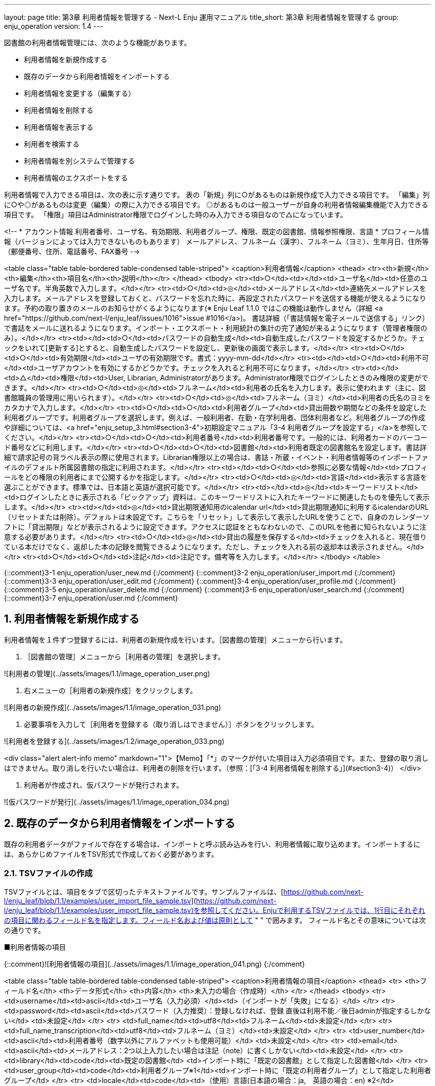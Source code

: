 ---
layout: page
title: 第3章 利用者情報を管理する - Next-L Enju 運用マニュアル
title_short: 第3章 利用者情報を管理する
group: enju_operation
version: 1.4
---

:toc: macro
:sectnums:

toc::[]

図書館の利用者情報管理には、次のような機能があります。

* 利用者情報を新規作成する
* 既存のデータから利用者情報をインポートする
* 利用者情報を変更する（編集する）
* 利用者情報を削除する
* 利用者情報を表示する
* 利用者を検索する
* 利用者情報を別システムで管理する
* 利用者情報のエクスポートをする

利用者情報で入力できる項目は、次の表に示す通りです。
表の「新規」列に○があるものは新規作成で入力できる項目です。
「編集」列に○や◎があるものは変更（編集）の際に入力できる項目です。
◎があるものは一般ユーザーが自身の利用者情報編集機能で入力できる項目です。
「権限」項目はAdministrator権限でログインした時のみ入力できる項目なので△になっています。


<!--
* アカウント情報  
  利用者番号、ユーザ名、有効期限、利用者グループ、権限、既定の図書館、情報参照権限、言語
* プロフィール情報（バージョンによっては入力できないものもあります）  
  メールアドレス、フルネーム（漢字）、フルネーム（ヨミ）、生年月日、住所等（郵便番号、住所、電話番号、FAX番号
-->

<table class="table table-bordered table-condensed table-striped">
<caption>利用者情報</caption>
<thead>
<tr><th>新規</th><th>編集</th><th>項目名</th><th>説明</th></tr>
</thead>
<tbody>
<tr><td>○</td><td></td><td>ユーザ名</td><td>任意のユーザ名です。半角英数で入力します。</td></tr>
<tr><td>○</td><td>◎</td><td>メールアドレス</td><td>連絡先メールアドレスを入力します。メールアドレスを登録しておくと、パスワードを忘れた時に、再設定されたパスワードを送信する機能が使えるようになります。予約の取り置きのメールのお知らせがくるようになります(※ Enju Leaf 1.1.0 ではこの機能は動作しません（詳細 <a href="https://github.com/next-l/enju_leaf/issues/1016">issue #1016</a>)。 書誌詳細（「書誌情報を電子メールで送信する」リンク）で書誌をメールに送れるようになります。インポート・エクスポート・利用統計の集計の完了通知が来るようになります（管理者権限のみ）。</td></tr>
<tr><td></td><td>○</td><td>パスワードの自動生成</td><td>自動生成したパスワードを設定するかどうか。チェックをいれて[更新する]とすると、自動生成したパスワードを設定し、更新後の画面で表示します。</td></tr>
<tr><td>○</td><td>○</td><td>有効期限</td><td>ユーザの有効期限です。書式：yyyy-mm-dd</td></tr>
<tr><td></td><td>○</td><td>利用不可</td><td>ユーザアカウントを有効にするかどうかです。チェックを入れると利用不可になります。</td></tr>
<tr><td></td><td>△</td><td>権限</td><td>User, Librarian, Administratorがあります。Administrator権限でログインしたときのみ権限の変更ができます。</td></tr>
<tr><td>○</td><td>◎</td><td>フルネーム</td><td>利用者の氏名を入力します。表示に使われます（主に、図書館職員の管理用に用いられます）。</td></tr>
<tr><td>○</td><td>◎</td><td>フルネーム（ヨミ）</td><td>利用者の氏名のヨミをカタカナで入力します。</td></tr>
<tr><td>○</td><td>○</td><td>利用者グループ</td><td>貸出冊数や期間などの条件を設定した利用者グループです。利用者グループを選択します。例えば、一般利用者、在勤・在学利用者、団体利用者など。利用者グループの作成や詳細については、<a href="enju_setup_3.html#section3-4">初期設定マニュアル「3-4 利用者グループを設定する」</a>を参照してください。</td></tr>
<tr><td>○</td><td>○</td><td>利用者番号</td><td>利用者番号です。一般的には、利用者カードのバーコード番号などに利用します。</td></tr>
<tr><td>○</td><td>○</td><td>図書館</td><td>利用者既定の図書館名を設定します。書誌詳細で請求記号の背ラベル表示の際に使用されます。Librarian権限以上の場合は、書誌・所蔵・イベント・利用者情報等のインポートファイルのデフォルト所属図書館の指定に利用されます。</td></tr>
<tr><td></td><td>○</td><td>参照に必要な情報</td><td>プロフィールをどの権限の利用者にまで公開するかを指定します。</td></tr>
<tr><td>○</td><td>◎</td><td>言語</td><td>表示する言語を選ぶことができます。標準では、日本語と英語が選択可能です。</td></tr>
<tr><td></td><td>◎</td><td>キーワードリスト</td><td>ログインしたときに表示される「ピックアップ」資料は、このキーワードリストに入れたキーワードに関連したものを優先して表示します。</td></tr>
<tr><td></td><td>◎</td><td>貸出期限通知用のicalendar url</td><td>貸出期限通知に利用するicalendarのURL（リセットまたは削除）。デフォルトは未設定です。こちらを「リセット」して表示して表示したURLを使うことで、自身のカレンダーソフトに「貸出期限」などが表示されるように設定できます。アクセスに認証をともなわないので、このURLを他者に知られないように注意する必要があります。</td></tr>
<tr><td>○</td><td>◎</td><td>貸出の履歴を保存する</td><td>チェックを入れると、現在借りている本だけでなく、返却した本の記録を閲覧できるようになります。ただし、チェックを入れる前の返却本は表示されません。</td></tr>
<tr><td>○</td><td>○</td><td>注記</td><td>注記です。備考等を入力します。</td></tr>
</tbody>
</table>


{::comment}3-1  enju_operation/user_new.md {:/comment}
{::comment}3-2  enju_operation/user_import.md {:/comment}
{::comment}3-3  enju_operation/user_edit.md {:/comment}
{::comment}3-4  enju_operation/user_profile.md {:/comment}
{::comment}3-5  enju_operation/user_delete.md {:/comment}
{::comment}3-6  enju_operation/user_search.md {:/comment}
{::comment}3-7  enju_operation/user.md {:/comment}

== 利用者情報を新規作成する

利用者情報を１件ずつ登録するには、利用者の新規作成を行います。［図書館の管理］メニューから行います。

1. ［図書館の管理］メニューから［利用者の管理］を選択します。  

![利用者の管理](../assets/images/1.1/image_operation_user.png)

2. 右メニューの［利用者の新規作成］をクリックします。  

![利用者の新規作成](../assets/images/1.1/image_operation_031.png)

3. 必要事項を入力して［利用者を登録する（取り消しはできません）］ボタンをクリックします。  

![利用者を登録する](../assets/images/1.2/image_operation_033.png)

<div class="alert alert-info memo" markdown="1">【Memo】「*」のマークが付いた項目は入力必須項目です。また、登録の取り消しはできません。取り消しを行いたい場合は、利用者の削除を行います。（参照：[「3-4 利用者情報を削除する」](#section3-4)）
</div>

4. 利用者が作成され、仮パスワードが発行されます。  

![仮パスワードが発行](../assets/images/1.1/image_operation_034.png)

== 既存のデータから利用者情報をインポートする

既存の利用者データがファイルで存在する場合は、インポートと呼ぶ読み込みを行い、利用者情報に取り込めます。インポートするには、あらかじめファイルをTSV形式で作成しておく必要があります。

=== TSVファイルの作成

TSVファイルとは、項目をタブで区切ったテキストファイルです。サンプルファイルは、[https://github.com/next-l/enju_leaf/blob/1.1/examples/user_import_file_sample.tsv](https://github.com/next-l/enju_leaf/blob/1.1/examples/user_import_file_sample.tsv)を参照してください。Enjuで利用するTSVファイルでは、1行目にそれぞれの項目に関わるフィールド名を指定します。フィールド名および値は原則として " " で囲みます。
フィールド名とその意味については次の通りです。

■利用者情報の項目

{::comment}![利用者情報の項目](../assets/images/1.1/image_operation_041.png)
{:/comment}

<table class="table table-bordered table-condensed table-striped">
<caption>利用者情報の項目</caption>
<thead>
<tr>
<th>フィールド名</th>
<th>データ形式</th>
<th>内容</th>
<th>未入力の場合（作成時）</th>
</tr>
</thead>
<tbody>
<tr>
<td>username</td><td>ascii</td><td>ユーザ名（入力必須）</td><td>（インポートが「失敗」になる）</td>
</tr>
<tr>
<td>password</td><td>ascii</td><td>パスワード（入力推奨）：登録しなければ、登録
直後は利用不能／後日adminが指定するしかない</td>
<td>未設定</td>
</tr>
<tr>
<td>full_name</td><td>utf8</td><td>フルネーム</td><td>未設定</td>
</tr>
<tr>
<td>full_name_transcription</td><td>utf8</td><td>フルネーム（ヨミ）</td><td>未設定</td>
</tr>
<tr>
<td>user_number</td><td>ascii</td><td>利用者番号（数字以外にアルファベットも使用可能）</td>
<td>未設定</td>
</tr>
<tr>
<td>email</td><td>ascii</td><td>メールアドレス：2つ以上入力したい場合は注記（note）に書くしかない</td><td>未設定</td>
</tr>
<tr>
<td>library</td><td>code</td><td>既定の図書館</td>
<td>インポート時に「既定の図書館」として指定した図書館</td>
</tr>
<tr>
<td>user_group</td><td>code</td><td>利用者グループ※1</td><td>インポート時に「既定の利用者グループ」として指定した利用者グループ</td>
</tr>
<tr>
<td>locale</td><td>code</td><td>（使用）言語(日本語の場合：ja,　英語の場合：en) ※2</td><td>ja</td>
</tr>
<tr>
<td>role</td><td>code</td><td>権限（Guest, User, Librarian, Administrator ）</td>
<td>User</td>
</tr>
<tr>
<td>expired_at</td><td>ISO8601</td><td>有効期限（2011-01-30　のような形式）</td>
<td>未設定</td>
</tr>
<tr>
<td>checkout_icalendar_token</td><td>ascii</td><td>貸出期限のicalendar urlに使うトークン</td>
<td>未設定</td>
</tr>
<tr>
<td>save_checkout_history</td><td>ascii</td><td>貸出の履歴を保存するかどうか。t または　TRUE または trueなら真（保存する）。</td>
<td>FALSE</td>
</tr>
<tr>
<td>locked</td><td>ascii</td><td>利用不可のアカウントにするかどうか。t または　TRUE または trueなら真（利用不可にする）。</td>
<td>FALSE</td>
</tr>
<tr>
<td>required_role</td><td>code</td><td>参照に必要な権限（Guest, User, Librarian, Administrator ）</td>
<td>Librarian</td>
</tr>
<tr>
<td>keyword_list</td><td>utf8</td><td>キーワードリスト。//で区切る。</td>
<td>未設定</td>
</tr>
<tr>
<td>save_search_history</td><td>ascii</td><td>資料の検索履歴をデータベースに保存するかどうか。t または　TRUE または trueなら真（保存にする）。 ※3</td>
<td>FALSE</td>
</tr>
<tr>
<td>share_bookmarks</td><td>ascii</td><td>ブックマークが他のユーザから参照できるかどうか。t または　TRUE または trueなら真（参照可にする）。※4</td>
<td>FALSE</td>
</tr>
<tr>
<td>note</td><td>utf8</td><td>注記</td>
<td>未設定</td>
</tr>
<tr>
<td>dummy</td><td>utf8</td><td>ダミー行の指定（なにかを書いているとその行は無視する行と判定される）</td>
<td>（読み込まれる行と判定される）</td>
</tr>
</tbody>
</table>

※1 利用者のグループの[名前]については[初期設定マニュアル「3-4 利用者グループを設定する」](enju_setup_3.html#section3-4)を参照ください。

※2 環境によっては異なることがあります。
使用できるものに何があるかは，[初期設定マニュアル「7-1 システムの基本的な情報の表示」](enju_setup_7.html#section7-1)機能でわかります。

※3 注意：モジュール enju_search_log をインストールした場合（[インストールマニュアル 5-6節](enju_install_vm_5.html#section5-6)参照）にのみ使用できます。インストールしていない場合は、無視されます。

※4 注意：モジュール enju_bookmark をインストールした場合（[インストールマニュアル 5-5節](enju_install_vm_5.html#section5-5)参照）にのみ使用できます。インストールしていない場合は、無視されます。

{::comment}
=== ■個人情報に関わる項目
![個人情報に関わる項目](../assets/images/1.1/image_operation_042.png)
{:/comment}

=== TSVファイルのインポート

1. ［図書館の管理］メニューから［インポート］を選択します。  

![利用者の管理](../assets/images/1.1/image_operation_import.png)

2. ［利用者アカウント］をクリックします。  

![利用者のTSVファイルからのインポート](../assets/images/1.1/image_operation_037.png)

3.  右メニューの[利用者のインポート用ファイルの新規作成]を選択します。

![利用者のTSVファイルからのインポート（新規作成）](../assets/images/1.1/image_operation_037_2.png)

4. ［ファイルを選択］ボタンをクリックしてインポート用のファイルを選択します。  

![利用者のTSVファイルを選択](../assets/images/1.1/image_operation_039_1.png)

5. [編集モード]、[文字コード]、[既定の利用者グループ]、[既定の図書館]を選択して［インポートを開始］ボタンをクリックします。
 
![利用者のTSVファイルファイルを作成](../assets/images/1.1/image_operation_039_2.png)

<div class="alert alert-info memo">【Memo】［編集］モードで［更新］を選択すると、TSVファイルで利用者情報をまとめて更新できます。TSVファイルに必要なのは、更新したい利用者のユーザ名（<code>username</code>）と、更新したいフィールドの内容になります。また、［削除］を選択すると、TSVファイルで利用者情報をまとめて削除できます。この場合は、TSVファイルに必要なのは、削除したい利用者のユーザ名（<code>username</code>）のみです。
</div>

<div class="alert alert-info memo">【Memo】[文字コード]は基本的には自動判別でよいですが、うまくいかない場合は、文字コードを指定するようにしてください。
</div>

<div class="alert alert-info memo">【Memo】[既定の利用者グループ]や[既定の図書館]は、TSVファイルに[利用者グループ]（user_group列）や[図書館]（library列）の値がない場合やTSVファイルで当該値に無効な値を指定していた場合に登録される値となります。TSVファイルに有効な値が指定されていた場合はTSVファイルを優先します。プルダウンメニューのデフォルト値は、現在ログイン中のユーザの利用者グループと図書館です。 
</div>

4. 「利用者のインポート用ファイルは正常に作成されました。」のメッセージが表示され、利用者のデータがインポートの準備が整います。 右の[利用者のインポート用ファイルの一覧] をクリックします。

![利用者のインポート用ファイルの表示](../assets/images/1.1/image_operation_040_2.png)

5. 今までのインポート結果の一覧が表示されます。[状態]を見ると処理結果がわかります。インポートが完了したものは[完了]と表示されます。[処理待ち]のものは現在、実行中です。インポート完了時にはEnjuのメッセージ機能にてお知らせします（「インポートが完了しました」というメッセージが送られてきます）。注）Next-L Enju Leaf 1.1.0.rc12以前のバージョンの場合は毎時0分にインポート処理が開始します。 

![利用者のインポート結果の一覧](../assets/images/1.1/image_operation_040_3.png)

<div class="alert alert-info memo">【Memo】この画面は[図書館の管理]メニュー→[インポート]→[利用者アカウント]とすればいつでも閲覧できます。
</div>

=== 失敗した場合について

TSVファイルになんらかのエラーがありインポートの状態が[失敗]となることがあります。状態が[失敗]となった場合は、[表示]をクリックしてエラーメッセージを確認してください。「エラーメッセージ」にエラーのあった行とその理由が記述されています。エラーのあった行のレコードは登録されていませんので、エラーのあった行のみを抜き出してエラーを修正して再度登録する必要があります。

1. ［図書館の管理］メニューから［インポート］を選択します。  

![利用者の管理](../assets/images/1.1/image_operation_import.png)

2. ［利用者アカウント］をクリックします。  

![利用者のTSVファイルからのインポート](../assets/images/1.1/image_operation_037.png)

3. インポートの状態が[失敗]の[表示]をクリックします。

![TSVインポートに失敗](../assets/images/1.1/image_operation_041_2.png)

4. [エラーメッセージ]にエラーの行とエラーの内容が表示されていますので、内容を確認します。次の例では3行目のレコードにどこか問題があるようです。[ファイル名]をクリックしてTSVファイルをダウンロードします。

![エラーメッセージ](../assets/images/1.1/image_operation_041_3.png)

5. 該当行のエラーを修正し、ヘッダ行とエラーのあった行以降のレコードが入ったTSVファイルを作成し、インポートをします。

== 利用者情報を変更する（編集する） {#section3-3}

登録した利用者情報は、必要に応じてあとから変更できます。ただし、Librarian権限でログインしている場合は権限の変更は行えません。

<div class="alert alert-info" markdown="1">

【Memo】編集したい利用者情報が書かれたTSVファイルを用いて、複数の利用者情報をまとめて編集することもできます。TSVを用いた利用者情報の編集のやり方の詳細については、[「3-2 既存のデータから利用者情報をインポートする 」](#section3-2)を参照してください。

</div>

1. ［図書館の管理］メニューから［利用者の管理］を選択します。  

![利用者の管理](../assets/images/1.1/image_operation_user.png)

2. 情報を変更したい利用者の［編集］をクリックします。  

![利用者情報の編集](../assets/images/1.1/image_operation_045.png)

<div class="alert alert-info" markdown="1">

【Memo】利用者番号や、[表示]をクリックした先の画面の右メニューの[編集]をクリックすることでも編集画面に遷移します。

</div>

3. 属性を編集し［更新する］をクリックします。  

![利用者情報を更新](../assets/images/1.1/image_operation_047.png)

<div class="alert alert-info">【Memo】「*」のマークが付いた項目は入力必須項目です。
</div>

4. 「利用者は正常に更新されました。」のメッセージが表示され、利用者の情報が変更されます。 [自動生成したパスワードを設定する]にチェックをいれていた場合は、自動生成したパスワードが表示されます。

![利用者情報の更新結果](../assets/images/1.1/image_operation_048.png)

{::comment}

Enju Leaf 1.1.0 ではプロフィール情報として独立した画面ではないので、
ここはコメントアウトしておく。

利用者のプロフィール情報を変更する {#section3-x}
----------------------------------------------------

利用者の氏名や生年月日などを登録したり変更したりする機能です。

<div class="alert alert-info memo">
【Memo】
Next-L Enju Leaf x.x.x.x 以降ではこの機能はありません
開発予定はありますが、開発時期は未定です。
</div>



登録した利用者のプロフィール情報は、必要に応じてあとから変更できます。変更できるプロフィール情報は次の通りです。

* 姓（漢字と読み）	姓と姓のよみ
* 名（漢字と読み）	名と名のよみ
* フルネーム（漢字と読み）	フルネームとフルネームのよみ
* 生年月日／没年月日	生年月日と没年月日
* 言語	使用する言語
* 国と地域	国と地域
* 電子メール	電子メールアドレス
* URL	ブログやホームページのURL
* 参照に必要な権限	参照に必要な権限
* 郵便番号（最大2つ）	［他の住所］をクリックすると、最大2つまで登録可能
* 住所（最大2つ）	［他の住所］をクリックすると、最大2つまで登録可能
* ファックス番号（最大2つ）	［他の住所］をクリックすると、最大2つまで登録可能
* 注記	注記

1. ［図書館の管理］メニューから［利用者の管理］を選択します。  

![利用者の管理](../assets/images/1.1/image_operation_user.png)

2. 属性を変更したいユーザの［プロフィールの編集］をクリックします。  

![プロフィールの編集](../assets/images/1.1/image_operation_050.jpg)

3. 姓、名などを編集します。  

![利用者の編集](../assets/images/1.1/image_operation_051.jpg)

<div class="alert alert-info">【Memo】「*」のマークが付いた項目は入力必須項目です。生年月日や没年月日は「YY-MM-DD」の6桁の数字で入力します。
</div>

4. 住所などの情報も編集し、［更新する］をクリックします。  

![利用者を更新](../assets/images/1.1/image_operation_053.jpg)

<div class="alert alert-info">【Memo】Librarianがプロフィールを変更できるのはUser権限のユーザのみです。
</div>

5. 「利用者は正常に更新されました。」のメッセージが表示され、利用者のプロフィール情報が変更されます。  

![利用者は正常に更新されました](../assets/images/1.1/image_operation_054.jpg)

<div class="alert alert-info">【Memo】[図書館の管理] → [インポート] → [利用者]の画面の［編集］モードで［更新］を選択すると、TSVファイルでプロフィール情報をまとめて変更できます。この場合、TSVファイルでは更新したい利用者の利用者番号（user_number）と更新したいフィールドの内容のみを埋めておくようにします。
</div>

{:/comment}

3-4 利用者情報を削除する {#section3-4}
--------------------------------------

登録した利用者情報は、不要になった際に削除できます。

<div class="alert alert-info" markdown="1">

【Memo】削除したい利用者情報が書かれたTSVファイルを用いて、複数の利用者情報をまとめて削除することもできます。TSVを用いた利用者情報の削除のやり方の詳細については、[「3-2 既存のデータから利用者情報をインポートする 」](#section3-2)を参照してください。

</div>

1. ［図書館の管理］メニューから［利用者の管理］を選択します。  

![利用者の管理](../assets/images/1.1/image_operation_user.png)

2. 削除したい利用者の［編集］をクリックします。  

![利用者情報の編集](../assets/images/1.1/image_operation_057.png)

3. 右メニューの［削除］をクリックします。  

![削除](../assets/images/1.1/image_operation_059.png)

4. メッセージが表示されたら［OK］をクリックします。  

![OK](../assets/images/1.2/image_alert.png)

{::comment}     <div class="alert alert-info memo">【Memo】利用者情報を削除しても、人物・団体としての情報は削除されません>。いったん削除した利用者が新たに利用登録を行う場合は、利用者番号を再度割り振ります。利用者番号を再度割り振るには、再>登録を行いたい人物のプロフィール情報を表示し、右メニューの［利用者として登録する］をクリックします。 </div>{:/comment}

3-5 利用者情報を表示する {#section3-5}
--------------------------------------

利用者の一覧を、画面上で表示し、利用者情報を表示することができます。

1. ［図書館の管理］メニューから［利用者の管理］を選択します。  

![利用者の管理](../assets/images/1.1/image_operation_user.png)

2. 利用者一覧が表示されます。詳細を知りたい利用者の[利用者番号]のリンクをクリックします。一覧に利用者が表示されない場合は、検索することもできます。検索する方法は 次の節を参照してください。

![利用者一覧](../assets/images/1.1/image_operation_068.png)

3. 当該利用者の利用者情報が表示されます。 {#user_info_page}

![利用者の詳細情報](../assets/images/1.2/image_operation_068_2.png)

<div class="alert alert-info memo" markdown="1">
【Memo】

* 貸出の表には、貸出情報が表示されます。「貸出の履歴を保存する」にチェックが入っていた場合は、返却後の貸出履歴も表示されます。
* 右メニューにある「図書 : 1/ 10」は、「借りている本の数 / 借りられる上限数」を表しています。
* 右メニューの[編集]リンクをたどると、編集画面へ遷移します。本表示画面に表示されていない項目（メールアドレスなど）も編集画面で内容を確かめることができるものがあります。
* 右メニューの[利用者の一覧]リンクをたどると、「利用者の一覧画面」に遷移します。
* 右メニューの[貸出の新規作成]をクリックするとこの利用者の利用者番号が入った状態の貸出の新規作成画面に遷移し、すぐに貸出処理を進めることができます。※利用者番号が入力されていない場合はこのリンクが出現しません。
* 右メニューの[メッセージを送信する]リンクをたどると、当該利用者へのメッセージ送信画面へ遷移します。
* 右メニューの[利用者の新規作成]リンクをたどると、利用者の新規作成画面へ遷移します。
* 右メニューの[削除]リンクをたどると、当該利用者情報を削除します。貸出中の資料がある利用者情報の表示の場合は[削除]リンクは表示されません。
* 右メニューの[貸出の一覧]リンクをたどると、貸出の一覧画面へ遷移します。
* 右メニューの[予約の一覧]リンクをたどると、予約の一覧画面へ遷移します。
* 右メニューの[購入リクエストの一覧]リンクをたどると、購入リクエストの一覧画面へ遷移します。
</div>

3-6 利用者を検索する {#section3-6}
----------------------------------

Enjuに登録されている利用者は、検索語（キーワード）で検索することができます。

1. ［図書館の管理］メニューから［利用者の管理］を選択します。  

![利用者の管理](../assets/images/1.1/image_operation_user.png)

2. 検索語を入力して［検索］をクリックします（ユーザ名や利用者番号は完全一致するものがヒットします。フルネームは部分一致するものがヒットします）。

![検索](../assets/images/1.1/image_operation_064.png)

3. 該当する利用者が表示されます。  

![利用者の表示](../assets/images/1.1/image_operation_066.png)

3-7 利用者情報を別システムで管理する {#section3-7}
--------------------------------------------------

Enjuで扱えない利用者情報を別のシステムで管理して、別システムで検索した利用者情報から、Enjuの利用者詳細画面につなげる方法を説明します。
Enjuのカスタマイズをすることなく、必要な利用者情報を管理できるようになります。

ここでは簡便なやり方として、MS Excelを使ったやり方を説明しますが、Accessや他のアプリケーションでも同様にできます。（注意：Excelファイルにパスワードを掛けるなど、漏えい対策に気を付けてください）

1. 利用者情報のExcel ファイルを作ります。

例えば、Excelでこのようなファイルをつくります

![Excelファイルの例](../assets/images/1.1/image_userinfo_local_001.png)

このファイルで、生年月日や住所などEnjuに入力していない情報で利用者の情報を検索して、本人確認のための利用者情報を調べることができますし、URLのリンクをたどれば、その利用者のページにたどりつけます。

サンプルファイルは、
[Next-L公式サイト（https://www.next-l.jp/?page=etc%5Ffiles&file=userinfo%5Flocalfile%5Fsample%2Exlsx&action=ATTACH）](https://www.next-l.jp/?page=etc%5Ffiles&file=userinfo%5Flocalfile%5Fsample%2Exlsx&action=ATTACH)
にありますので、参考にしてください。ここで用いている情報は架空のものです。

例えば、「ユーザ名」が 「u550001」 であれば、以下のようなURLを書けば
そのユーザ名の詳細画面に行くリンクになります。「localhost:8080」のところは適宜、書き換えてください。
（例えば、デモサーバーであれば、 「enju.next-l.jp」になります。）

    http://localhost:8080/profiles?username=u550001


2. 作成したExcelファイルを使い、利用者情報の閲覧し、リンクをたどる

作成した、Excelファイルを使って、利用者の生年月日等で本人確認を行い、
ユーザ名を知ることができます。

「リンク」列の当該「ユーザ名」のリンクをたどります。

![リンクをたどる](../assets/images/1.1/image_userinfo_local_001_2.png)

3. Enjuの当該利用者の情報の画面に遷移できます。

右メニューの[貸出の新規作成]をクリックして
当該利用者の利用者番号の入った貸出画面に行くこともできます
（詳細：[「3-5 利用者情報を表示する」の 3.](#user_info_page)）。

![該当利用者のページ](../assets/images/1.2/image_userinfo_local_002.png)

4. トラブルシューティング：リンクをクリックしてもトップページに飛んでしまう場合

Enjuのサーバーの設定が必要です。1回だけ必要です。

    $ cd enju
    $ vi Gemfile
    
として、Gemfile の最後に以下の行を追加

    gem "fix_microsoft_links"

ファイルを保存

    $ bundle update
    $ sudo restart enju_leaf

として、Enjuを再起動。

3-8 利用者情報のエクスポートをする {#section3-8}
-------------------------------------------------

Administrator権限のユーザーでログインしている場合は、
登録されている全ての利用者情報をTSVとしてエクスポートすることができます。

1. ［図書館の管理］メニューから［エクスポート］を選択します。  

![エクスポート](../assets/images/1.1/image_operation_export_admin.png)

※ Administrator 権限でログインしておく必要があります。

2. [利用者情報のエクスポート]リンクをクリックします。

![利用者情報のエクスポート](../assets/images/1.1/image_operation_export_user_1.png)

※　Administrator 権限ログインしていない場合は[利用者情報のエクスポート]リンクが表示されません。

3. 右メニューの[利用者情報のエクスポートの新規作成]リンクをクリックします。

![利用者情報のエクスポートの新規作成](../assets/images/1.1/image_operation_export_user_2.png)

4. [エクスポート]ボタンをクリックします。

![エクスポート](../assets/images/1.1/image_operation_export_user_3.png)

5. 「利用者情報のエクスポート処理は正常に作成されました」のメッセージが表示され、利用者情報のデータエクスポートの準備が整いました。右の[利用者情報蔵のエクスポートの一覧]をクリックします。 

![エクスポートの表示](../assets/images/1.1/image_operation_export_user_4.png)

6. 今までのエクスポート結果の一覧が表示されます。[状態]を見ると処理結果がわかります。エクスポートが完了したものは[完了]と表示されます。[開始]のものは現在、実行中です。エクスポート完了時には[メッセージ機能（2-3節参照）](enju_operation_2.html#section2-3)にてお知らせします（「エクスポートが完了しました」というメッセージが送られてきます）。

![エクスポート結果の一覧表示](../assets/images/1.1/image_operation_export_user_5.png)

<div class="alert alert-info memo">【Memo】この画面は[図書館の管理]メニュー->[エクスポート]->[利用者情報のエクスポート]とすればいつでも閲覧できます。</div> 

7. ファイル名のリンクから作成されたTSVファイルをダウンロードすることができます。

![エクスポートファイルのダウンロード](../assets/images/1.1/image_operation_export_user_6.png)

<div class="alert alert-success memo" markdown="1">
<h4 class="alert-heading">【Column】TSVファイル</h4>

次の項目が入っています(Enju Leaf 1.1.0)。

* username
* full_name
* full_name_transcription
* email
* user_number
* role
* user_group
* library
* locale
* locked
* required_role
* created_at
* updated_at
* expired_at
* keyword_list
* note
* checkout_icalendar_token
* save_checkout_history

</div>

{% include enju_operation/toc.md %}
